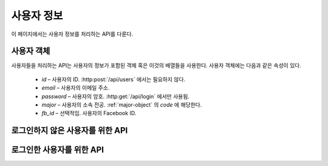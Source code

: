 사용자 정보
***********

이 페이지에서는 사용자 정보를 처리하는 API를 다룬다.

.. _user-object:

사용자 객체
===========

사용자들을 처리하는 API는 사용자의 정보가 포함된 객체 혹은 이것의 배열들을 사용한다. 사용자 객체에는 다음과 같은 속성이 있다.

   * `id` – 사용자의 ID. :http:post:`/api/users` 에서는 필요하지 않다.
   * `email` – 사용자의 이메일 주소.
   * `password` – 사용자의 암호. :http:get:`/api/login` 에서만 사용됨.
   * `major` – 사용자의 소속 전공. :ref:`major-object` 의 `code` 에 해당한다.
   * `fb_id` – 선택적임. 사용자의 Facebook ID.

로그인하지 않은 사용자를 위한 API
=================================

.. http:post:: /api/users
   
   새로운 사용자를 생성.

   **요청 예시**:

   .. sourcecode:: http

      POST /api/users HTTP/1.1
      Host: example.com
      Content-Type: application/json

      {
        "email": "somebody@example.com",
        "password": "1234",
        "major": "MAJORCODE",
        "fb_id": "facebook.id"
      }

   JSON 파라미터에 대한 정보는 :ref:`user-object` 참조.

   :reqheader Content-Type: ``application/json``

   **응답 예시**:

   .. sourcecode:: http

      HTTP/1.1 201 Created
      Location: http://example.com/api/users/me

   :statuscode 201: 사용자 생성 성공 및 로그인 완료.
                    ``Location`` 헤더에 새로운 사용자의 정보가 담긴 링크를 전송.
   :statuscode 400: 양식 데이터가 올바르지 않음
   :statuscode 409: 같은 이메일 주소로 생성된 계정이 이미 존재함

.. http:post:: /api/reset_password
   
   폼 파라미터로 주어진 이메일 주소의 계정이 존재하면, 이 주소로 암호를 재설정할 수 있는 메일을 전송.

   **요청 예시**:

   .. sourcecode:: http

      POST /api/reset_password HTTP/1.1
      Host: example.com
      Content-Type: application/x-www-form-urlencoded

      email=somebody%40example.com

   :formparam email: 사용자의 계정에 등록된 이메일 주소
   :reqheader Content-Type: ``application/x-www-form-urlencoded``

   **응답 예시**:

   .. sourcecode:: http

      HTTP/1.1 200 OK

   :statuscode 200: 계정 찾기에 성공하고 메일 전송을 완료함
   :statuscode 404: 계정 찾기에 실패함
   :statuscode 500: 계정 찾기에는 성공했으나 메일 전송에 실패함

.. http:post:: /api/login
   
   사용자를 로그인 시킴.

   **요청 예시**:

   .. sourcecode:: http

      POST /api/login HTTP/1.1
      Host: example.com
      Content-Type: application/x-www-form-urlencoded

      email=somebody%40example.com&password=1234

   :formparam email: 사용자의 계정에 등록된 이메일 주소
   :formparam password: 사용자의 계정의 암호
   :reqheader Content-Type: ``application/x-www-form-urlencoded``

   **응답 예시**:

   .. sourcecode:: http

      HTTP/1.1 200 OK
      Location: http://example.com/api/users/me

   :statuscode 200: 사용자 인증에 성공.
                    ``Location`` 헤더에 사용자의 정보가 담긴 링크를 전송.
   :statuscode 404: 사용자 인증에 실패

로그인한 사용자를 위한 API
==========================

.. http:get:: /api/users/me
   
   현재 로그인한 사용자의 정보.

   **요청 예시**:

   .. sourcecode:: http

      GET /api/users/me HTTP/1.1
      Host: example.com
      Accept: application/json, text/javascript
   
   :reqheader Accept: ``application/json`` 혹은 ``text/javascript``

   **응답 예시**:

   .. sourcecode:: http

      HTTP/1.1 200 OK
      Content-Type: application/json

      {
        "id": "123",
        "email": "somebody@example.com",
        "major": "MAJORCODE",
        "fb_id": "facebook.id"
      }

   :resheader Content-Type: ``application/json``
   :statuscode 200: 오류 없음
   :statuscode 404: 사용자가 로그인하지 않은 상태

.. http:patch:: /api/users/me
   
   현재 로그인한 사용자의 정보를 편집.

   **요청 예시**:

   .. sourcecode:: http

      PATCH /api/users/me HTTP/1.1
      Host: example.com
      Content-Type: application/json

      {
        "email": "somebody@example.com",
        "major": "MAJORCODE",
        "fb_id": "facebook.id"
      }

   수정할 필드의 데이터만 전송한다. JSON 파라미터에 대한 정보는 :ref:`user-object` 참조.
   :reqheader Content-Type: ``application/json``

   **응답 예시**:

   .. sourcecode:: http

      HTTP/1.1 200 OK
      Location: http://example.com/api/users/me

   :statuscode 200: 사용자 정보 편집 성공.
                    ``Location`` 헤더에 사용자의 정보가 담긴 링크를 전송.
   :statuscode 400: 양식 데이터가 올바르지 않음
   :statuscode 404: 사용자가 존재하지 않음
   :statuscode 409: 같은 이메일 주소로 생성된 계정이 이미 존재함

.. http:post:: /api/users/me/delete
   
   현재 로그인한 사용자를 삭제.

   **요청 예시**:

   .. sourcecode:: http

      POST /api/users/me/delete HTTP/1.1
      Host: example.com
      Content-Type: application/json

      {"password": "4321"}

   :jsonparam string password: 사용자의 암호
   :reqheader Content-Type: ``application/json``

   **응답 예시**:

   .. sourcecode:: http

      HTTP/1.1 200 OK

   :statuscode 200: 사용자 삭제 성공
   :statuscode 404: 암호가 틀림

.. http:get:: /api/logout
   
   현재 로그인한 사용자를 로그아웃시킴.

   **요청 예시**:

   .. sourcecode:: http

      GET /api/logout HTTP/1.1
      Host: example.com

   **응답 예시**:

   .. sourcecode:: http

      HTTP/1.1 200 OK

   :statuscode 200: 로그아웃 성공
   :statuscode 404: 사용자가 로그인하지 않은 상태
